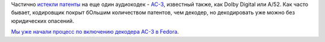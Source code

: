 .. title: Истекли патенты на декодирование AC-3
.. slug: istekli-patenty-na-dekodirovanie-ac-3
.. date: 2017-03-20 13:31:47 UTC+03:00
.. tags: codec, ac-3, патенты, legal
.. category: 
.. link: 
.. description: 
.. type: text
.. author: Peter Lemenkov

Частично `истекли патенты <https://ac3freedomday.org/>`_ на еще один аудиокодек - `AC-3 <https://ru.wikipedia.org/wiki/Dolby_Digital>`_, известный также, как Dolby Digital или A/52. Как часто бывает, кодировщик покрыт бОльшим количеством патентов, чем декодер, но декодировать уже можно без юридических опасений.

`Мы уже начали процесс по включению декодера AC-3 в Fedora <https://bugzilla.redhat.com/show_bug.cgi?id=1433758>`_.
